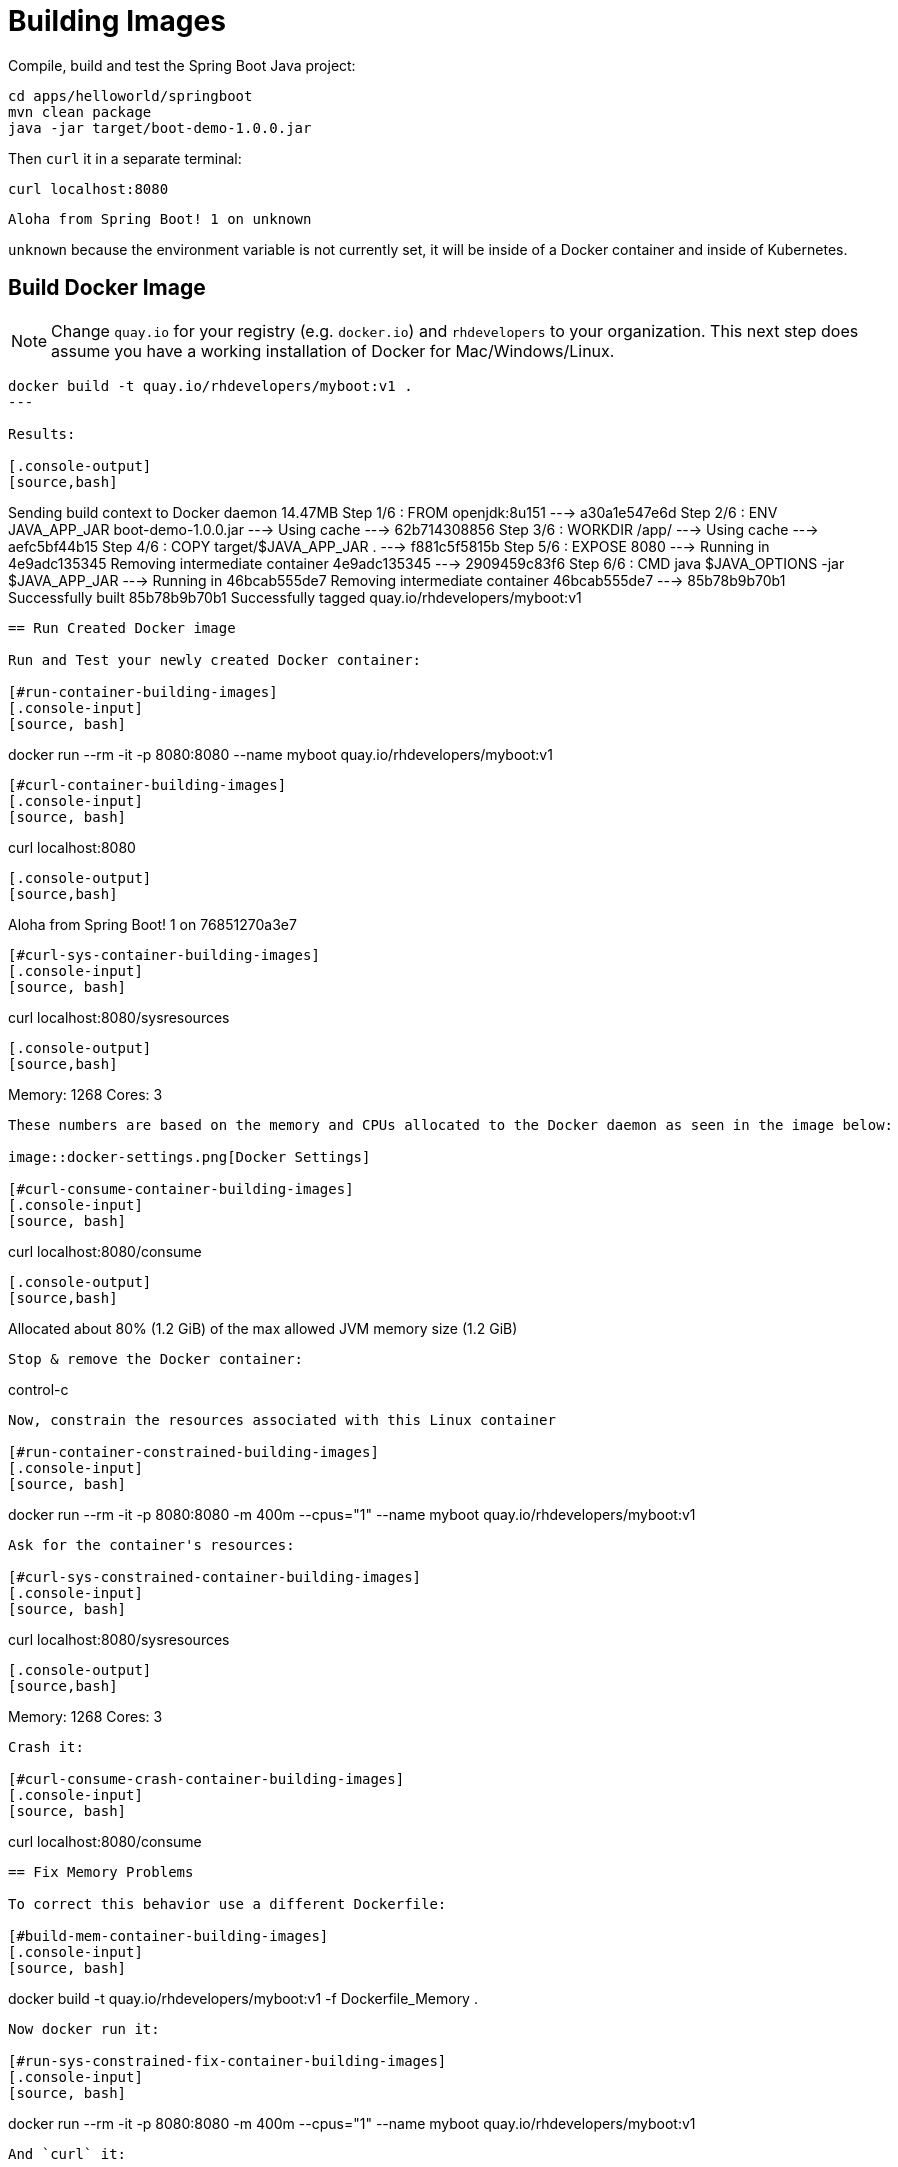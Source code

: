 = Building Images

Compile, build and test the Spring Boot Java project:

[#build-building-images]
[.console-input]
[source, bash]
----
cd apps/helloworld/springboot
mvn clean package
java -jar target/boot-demo-1.0.0.jar
----

Then `curl` it in a separate terminal:

[.console-input]
[source, bash]
----
curl localhost:8080
----

[.console-output]
[source,bash]
----
Aloha from Spring Boot! 1 on unknown
----

`unknown` because the environment variable is not currently set, it will be inside of a Docker container and inside of Kubernetes.

== Build Docker Image

NOTE: Change `quay.io` for your registry (e.g. `docker.io`) and `rhdevelopers` to your organization.  This next step does assume you have a working installation of Docker for Mac/Windows/Linux.

[#build-container--building-images]
[.console-input]
[source, bash]
----
docker build -t quay.io/rhdevelopers/myboot:v1 .
---

Results:

[.console-output]
[source,bash]
----
Sending build context to Docker daemon  14.47MB
Step 1/6 : FROM openjdk:8u151
 ---> a30a1e547e6d
Step 2/6 : ENV JAVA_APP_JAR boot-demo-1.0.0.jar
 ---> Using cache
 ---> 62b714308856
Step 3/6 : WORKDIR /app/
 ---> Using cache
 ---> aefc5bf44b15
Step 4/6 : COPY target/$JAVA_APP_JAR .
 ---> f881c5f5815b
Step 5/6 : EXPOSE 8080
 ---> Running in 4e9adc135345
Removing intermediate container 4e9adc135345
 ---> 2909459c83f6
Step 6/6 : CMD java $JAVA_OPTIONS -jar $JAVA_APP_JAR
 ---> Running in 46bcab555de7
Removing intermediate container 46bcab555de7
 ---> 85b78b9b70b1
Successfully built 85b78b9b70b1
Successfully tagged quay.io/rhdevelopers/myboot:v1
----

== Run Created Docker image

Run and Test your newly created Docker container:

[#run-container-building-images]
[.console-input]
[source, bash]
----
docker run --rm -it -p 8080:8080 --name myboot quay.io/rhdevelopers/myboot:v1
----

[#curl-container-building-images]
[.console-input]
[source, bash]
----
curl localhost:8080
----

[.console-output]
[source,bash]
----
Aloha from Spring Boot! 1 on 76851270a3e7
----

[#curl-sys-container-building-images]
[.console-input]
[source, bash]
----
curl localhost:8080/sysresources
----

[.console-output]
[source,bash]
----
Memory: 1268 Cores: 3
----

These numbers are based on the memory and CPUs allocated to the Docker daemon as seen in the image below:

image::docker-settings.png[Docker Settings]

[#curl-consume-container-building-images]
[.console-input]
[source, bash]
----
curl localhost:8080/consume
----

[.console-output]
[source,bash]
----
Allocated about 80% (1.2 GiB) of the max allowed JVM memory size (1.2 GiB)
----

Stop & remove the Docker container:

----
control-c
----

Now, constrain the resources associated with this Linux container

[#run-container-constrained-building-images]
[.console-input]
[source, bash]
----
docker run --rm -it -p 8080:8080 -m 400m --cpus="1" --name myboot quay.io/rhdevelopers/myboot:v1
----

Ask for the container's resources:

[#curl-sys-constrained-container-building-images]
[.console-input]
[source, bash]
----
curl localhost:8080/sysresources
----

[.console-output]
[source,bash]
----
Memory: 1268 Cores: 3
----

Crash it:

[#curl-consume-crash-container-building-images]
[.console-input]
[source, bash]
----
curl localhost:8080/consume
----

== Fix Memory Problems

To correct this behavior use a different Dockerfile:

[#build-mem-container-building-images]
[.console-input]
[source, bash]
----
docker build -t quay.io/rhdevelopers/myboot:v1 -f Dockerfile_Memory .
----

Now docker run it:

[#run-sys-constrained-fix-container-building-images]
[.console-input]
[source, bash]
----
docker run --rm -it -p 8080:8080 -m 400m --cpus="1" --name myboot quay.io/rhdevelopers/myboot:v1
----

And `curl` it:

[#curl-sys-constrained-fix-container-building-images]
[.console-input]
[source, bash]
----
curl localhost:8080/sysresources
----

[.console-output]
[source,bash]
----
Memory: 112 Cores: 3
----

And try to crash it:

[#curl-consume-fix-container-building-images]
[.console-input]
[source, bash]
----
curl localhost:8080/consume
----

[.console-output]
[source,bash]
----
Allocated about 80% (98.0 MiB) of the max allowed JVM memory size (112.0 MiB)
----

Once you are happy with your container image, push it up to your favorite registry:

[#push-container-building-images]
[.console-input]
[source, bash]
----
docker login quay.io
docker push quay.io/rhdevelopers/myboot:v1
----

[.console-output]
[source,bash]
----
.
.
.
20c527f217db: Pushed
61c06e07759a: Pushed
bcbe43405751: Pushed
e1df5dc88d2c: Pushed
v1: digest: sha256:d22d4af6e297a024b061dbaae05be76c771fdb1db51643dc2dd8b8e047f79647 size: 2630
----
